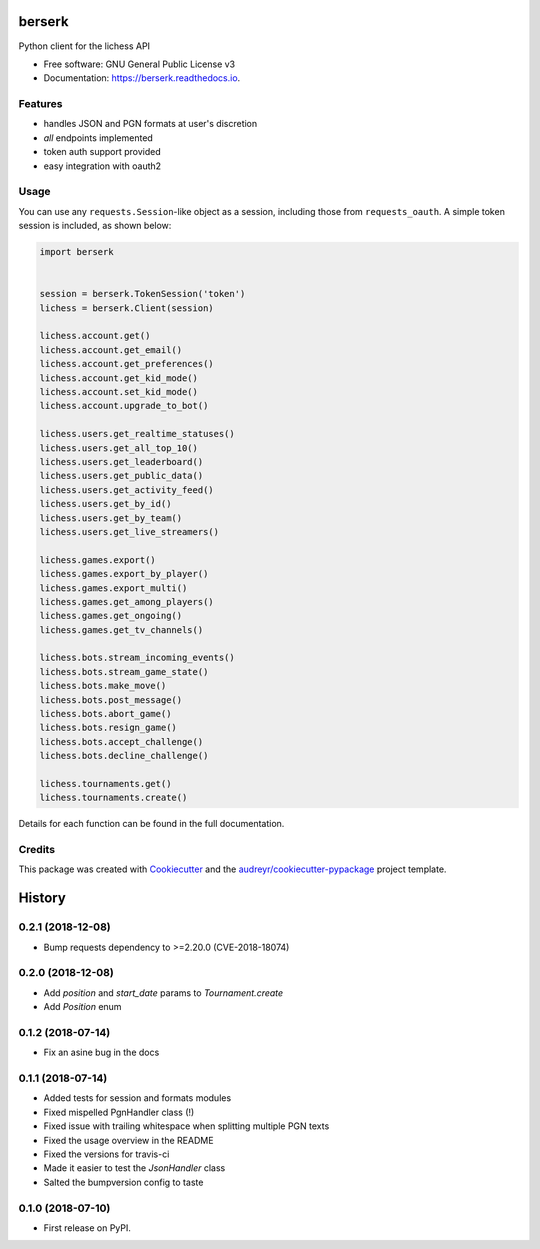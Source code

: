 =======
berserk
=======


.. image:: https://img.shields.io/pypi/v/berserk.svg
        :target: https://pypi.python.org/pypi/berserk

.. image:: https://img.shields.io/travis/rhgrant10/berserk.svg
        :target: https://travis-ci.org/rhgrant10/berserk

.. image:: https://readthedocs.org/projects/berserk/badge/?version=latest
        :target: https://berserk.readthedocs.io/en/latest/?badge=latest
        :alt: Documentation Status


Python client for the lichess API


* Free software: GNU General Public License v3
* Documentation: https://berserk.readthedocs.io.


Features
--------

* handles JSON and PGN formats at user's discretion
* *all* endpoints implemented
* token auth support provided
* easy integration with oauth2

Usage
-----

You can use any ``requests.Session``-like object as a session, including those from ``requests_oauth``. A simple token session is included, as shown below:

.. code-block:: python

    import berserk


    session = berserk.TokenSession('token')
    lichess = berserk.Client(session)

    lichess.account.get()
    lichess.account.get_email()
    lichess.account.get_preferences()
    lichess.account.get_kid_mode()
    lichess.account.set_kid_mode()
    lichess.account.upgrade_to_bot()

    lichess.users.get_realtime_statuses()
    lichess.users.get_all_top_10()
    lichess.users.get_leaderboard()
    lichess.users.get_public_data()
    lichess.users.get_activity_feed()
    lichess.users.get_by_id()
    lichess.users.get_by_team()
    lichess.users.get_live_streamers()

    lichess.games.export()
    lichess.games.export_by_player()
    lichess.games.export_multi()
    lichess.games.get_among_players()
    lichess.games.get_ongoing()
    lichess.games.get_tv_channels()

    lichess.bots.stream_incoming_events()
    lichess.bots.stream_game_state()
    lichess.bots.make_move()
    lichess.bots.post_message()
    lichess.bots.abort_game()
    lichess.bots.resign_game()
    lichess.bots.accept_challenge()
    lichess.bots.decline_challenge()

    lichess.tournaments.get()
    lichess.tournaments.create()


Details for each function can be found in the full documentation.


Credits
-------

This package was created with Cookiecutter_ and the `audreyr/cookiecutter-pypackage`_ project template.

.. _Cookiecutter: https://github.com/audreyr/cookiecutter
.. _`audreyr/cookiecutter-pypackage`: https://github.com/audreyr/cookiecutter-pypackage


=======
History
=======

0.2.1 (2018-12-08)
------------------

* Bump requests dependency to >=2.20.0 (CVE-2018-18074)


0.2.0 (2018-12-08)
------------------

* Add `position` and `start_date` params to `Tournament.create`
* Add `Position` enum


0.1.2 (2018-07-14)
------------------

* Fix an asine bug in the docs


0.1.1 (2018-07-14)
------------------

* Added tests for session and formats modules
* Fixed mispelled PgnHandler class (!)
* Fixed issue with trailing whitespace when splitting multiple PGN texts
* Fixed the usage overview in the README
* Fixed the versions for travis-ci
* Made it easier to test the `JsonHandler` class
* Salted the bumpversion config to taste


0.1.0 (2018-07-10)
------------------

* First release on PyPI.


